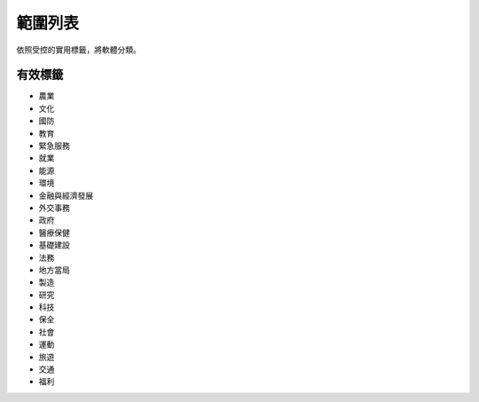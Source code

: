 .. _scope-list:

範圍列表
==========

依照受控的實用標籤，將軟體分類。

==========
有效標籤
==========

- 農業
- 文化
- 國防
- 教育
- 緊急服務
- 就業
- 能源
- 環境
- 金融與經濟發展
- 外交事務
- 政府
- 醫療保健
- 基礎建設
- 法務
- 地方當局
- 製造
- 研究
- 科技
- 保全
- 社會
- 運動
- 旅遊
- 交通
- 福利
